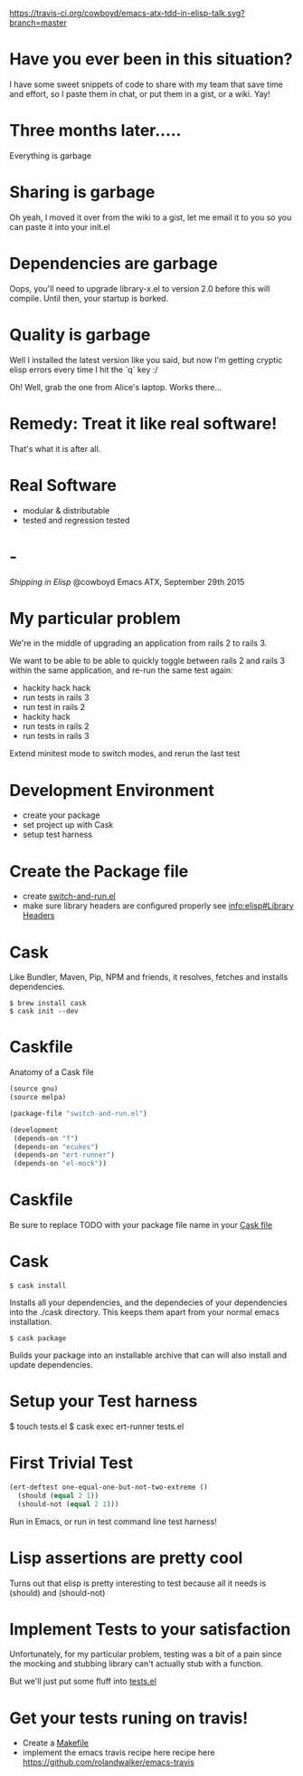 [[https://travis-ci.org/cowboyd/emacs-atx-tdd-in-elisp-talk.svg?branch=master]]
* Have you ever been in this situation?

  I have some sweet snippets of code to share with my team that save
  time and effort, so I paste them in chat, or put them in a gist, or
  a wiki. Yay!

* Three months later.....

  Everything is garbage

* Sharing is garbage

  Oh yeah, I moved it over from the wiki to a gist, let me email it
  to you so you can paste it into your init.el

* Dependencies are garbage

  Oops, you'll need to upgrade library-x.el to version 2.0 before this
  will compile. Until then, your startup is borked.

* Quality is garbage

  Well I installed the latest version like you said, but now I'm
  getting cryptic elisp errors every time I hit the `q` key :/

  Oh! Well, grab the one from Alice's laptop. Works there...

* Remedy: Treat it like real software!

  That's what it is after all.

* Real Software

  * modular & distributable
  * tested and regression tested

* -

  /Shipping in Elisp/
  @cowboyd
  Emacs ATX, September 29th 2015

* My particular problem

  We're in the middle of upgrading an application from rails 2 to
  rails 3.

  We want to be able to be able to quickly toggle between rails 2 and
  rails 3 within the same application, and re-run the same test again:

  - hackity hack hack
  - run tests in rails 3
  - run test in rails 2
  - hackity hack
  - run tests in rails 2
  - run tests in rails 3

  Extend minitest mode to switch modes, and rerun the last test

* Development Environment

  * create your package
  * set project up with Cask
  * setup test harness

* Create the Package file

  * create [[file:switch-and-run.el][switch-and-run.el]]
  * make sure library headers are configured properly
    see [[info:elisp#Library%20Headers][info:elisp#Library Headers]]


* Cask

Like Bundler, Maven, Pip, NPM and friends, it resolves, fetches and
installs dependencies.

#+BEGIN_SRC
$ brew install cask
$ cask init --dev
#+END_SRC

* Caskfile

Anatomy of a Cask file
#+BEGIN_SRC emacs-lisp
(source gnu)
(source melpa)

(package-file "switch-and-run.el")

(development
 (depends-on "f")
 (depends-on "ecukes")
 (depends-on "ert-runner")
 (depends-on "el-mock"))
#+END_SRC

* Caskfile

 Be sure to replace TODO with your package file name in your
 [[file:Cask::(package-file%20TODO)][Cask file]]

* Cask

#+BEGIN_SRC
  $ cask install
#+END_SRC

  Installs all your dependencies, and the dependecies of your
  dependencies into the ./cask directory. This keeps them apart from
  your normal emacs installation.

#+BEGIN_SRC
  $ cask package
#+END_SRC

  Builds your package into an installable archive that can will also
  install and update dependencies.

* Setup your Test harness

  $ touch tests.el
  $ cask exec ert-runner tests.el


* First Trivial Test

#+BEGIN_SRC emacs-lisp
(ert-deftest one-equal-one-but-not-two-extreme ()
  (should (equal 2 1))
  (should-not (equal 2 1)))
#+END_SRC
#+RESULTS:
: one-equal-one-but-not-two-extreme

Run in Emacs, or run in test command line test harness!

* Lisp assertions are pretty cool

Turns out that elisp is pretty interesting to test because all it
needs is (should) and (should-not)

* Implement Tests to your satisfaction

Unfortunately, for my particular problem, testing was a bit of a pain
since the mocking and stubbing library can't actually stub with a
function.

But we'll just put some fluff into [[file:tests.el][tests.el]]



* Get your tests runing on travis!

  * Create a [[file:Makefile][Makefile]]
  * implement the emacs travis recipe here recipe here
    https://github.com/rolandwalker/emacs-travis
